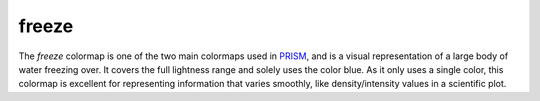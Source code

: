 .. _freeze:

freeze
------
.. image:: ../../../../cmasher/colormaps/freeze/freeze.png
    :alt: Visual representation of the *freeze* colormap.
    :width: 100%
    :align: center

.. image:: ../../../../cmasher/colormaps/freeze/freeze_viscm.png
    :alt: Statistics of the *freeze* colormap.
    :width: 100%
    :align: center

The *freeze* colormap is one of the two main colormaps used in `PRISM`_, and is a visual representation of a large body of water freezing over.
It covers the full lightness range and solely uses the color blue.
As it only uses a single color, this colormap is excellent for representing information that varies smoothly, like density/intensity values in a scientific plot.

.. _PRISM: https://github.com/1313e/PRISM
